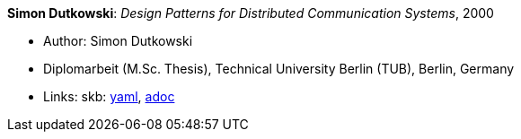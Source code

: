 *Simon Dutkowski*: _Design Patterns for Distributed Communication Systems_, 2000

* Author: Simon Dutkowski
* Diplomarbeit (M.Sc. Thesis), Technical University Berlin (TUB), Berlin, Germany
* Links:
      skb:
        https://github.com/vdmeer/skb/tree/master/data/library/thesis/master/2000/dutkowski-simon-2000.yaml[yaml],
        https://github.com/vdmeer/skb/tree/master/data/library/thesis/master/2000/dutkowski-simon-2000.adoc[adoc]

